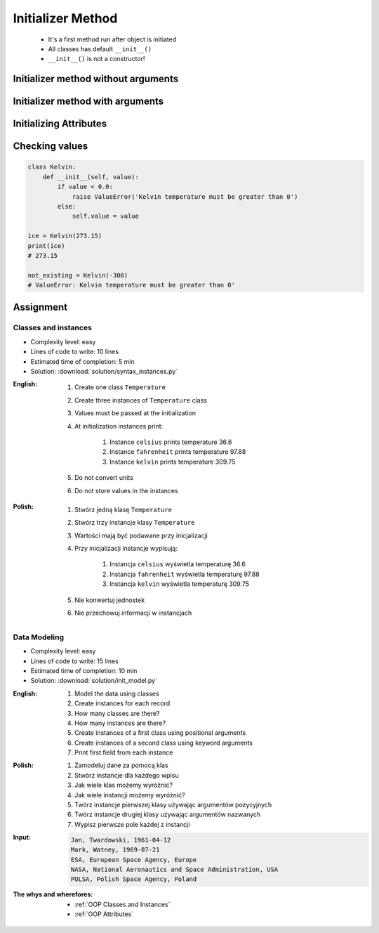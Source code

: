.. _OOP Initializer Method:

******************
Initializer Method
******************


.. highlights::
    * It's a first method run after object is initiated
    * All classes has default ``__init__()``
    * ``__init__()`` is not a constructor!


Initializer method without arguments
====================================
.. code-block:: python
    :caption: Initializer method without arguments

    class Iris:
        def __init__(self):
            print('Latin name: Iris Setosa')


    flower = Iris()
    # Latin name: Iris Setosa


Initializer method with arguments
=================================
.. code-block:: python
    :caption: Initializer method with arguments

    class Iris:
        def __init__(self, species):
            print(f'Latin name: {species}')


    setosa = Iris('Iris Setosa')
    # Latin name: Iris Setosa

    virginica = Iris(species='Iris Virginica')
    # Latin name: Iris Virginica

    iris = Iris()
    # TypeError: __init__() missing 1 required positional argument: 'species'

.. code-block:: python
    :caption: Initializing fields on instance creation

    class Iris:
        def __init__(self, species):
            self.species = species


    setosa = Iris(species='setosa')
    print(setosa.species)
    # setosa

    virginica = Iris('virginica')
    print(virginica.species)
    # virginica

    versicolor = Iris()
    # TypeError: __init__() missing 1 required positional argument: 'species'

.. code-block:: python
    :caption: Method argument with default value

    class Iris:
        def __init__(self, species='versicolor'):
            self.species = species


    versicolor = Iris()
    print(versicolor.species)
    # versicolor


Initializing Attributes
=======================
.. code-block:: python
    :caption: Init time attributes

    class Iris:
        def __init__(self):
            self.sepal_length = 5.1
            self.sepal_width = 3.5
            self.petal_length = 1.4
            self.petal_width = 0.2
            self.species = 'setosa'


    setosa = Iris()

    print(setosa.sepal_length)      # 5.1
    print(setosa.sepal_width)       # 3.5
    print(setosa.petal_length)      # 1.4
    print(setosa.petal_width)       # 0.2
    print(setosa.species)           # setosa

    print(setosa.xxx)               # AttributeError: 'Iris' object has no attribute 'xxx'


.. code-block:: python
    :caption: Init time attributes

    class Iris:
        def __init__(self):
            self.sepal_length = 5.1
            self.sepal_width = 3.5
            self.petal_length = 1.4
            self.petal_width = 0.2
            self.species = 'setosa'


    setosa = Iris()
    virginica = Iris()

    print(setosa.sepal_length)      # 5.1
    print(setosa.sepal_width)       # 3.5
    print(setosa.petal_length)      # 1.4
    print(setosa.petal_width)       # 0.2
    print(setosa.species)           # setosa

    print(virginica.sepal_length)   # 5.1
    print(virginica.sepal_width)    # 3.5
    print(virginica.petal_length)   # 1.4
    print(virginica.petal_width)    # 0.2
    print(virginica.species)        # setosa

.. code-block:: python
    :caption: Init time attributes

    class Iris:
        def __init__(self, a, b, c, d, e):
            self.sepal_length = a
            self.sepal_width = b
            self.petal_length = c
            self.petal_width = d
            self.species = e


    setosa = Iris(5.1, 3.5, 1.4, 0.2, 'setosa')
    virginica = Iris(5.8, 2.7, 5.1, 1.9, 'virginica')

    print(setosa.sepal_length)      # 5.1
    print(setosa.sepal_width)       # 3.5
    print(setosa.petal_length)      # 1.4
    print(setosa.petal_width)       # 0.2
    print(setosa.species)           # setosa

    print(virginica.sepal_length)   # 5.8
    print(virginica.sepal_width)    # 2.7
    print(virginica.petal_length)   # 5.1
    print(virginica.petal_width)    # 1.9
    print(virginica.species)        # virginica

.. code-block:: python
    :caption: Init time attributes

    class Iris:
        def __init__(self, sepal_length, sepal_width,
                     petal_length, petal_width, species):

            self.sepal_length = sepal_length
            self.sepal_width = sepal_width
            self.petal_length = petal_length
            self.petal_width = petal_width
            self.species = species


    setosa = Iris(
        sepal_length=5.1,
        sepal_width=3.5,
        petal_length=1.4,
        petal_width=0.2,
        species='setosa')

    virginica = Iris(
        sepal_length=5.8,
        sepal_width=2.7,
        petal_length=5.1,
        petal_width=1.9,
        species='virginica')


    print(setosa.sepal_length)      # 5.1
    print(setosa.sepal_width)       # 3.5
    print(setosa.petal_length)      # 1.4
    print(setosa.petal_width)       # 0.2
    print(setosa.species)           # setosa

    print(virginica.sepal_length)   # 5.8
    print(virginica.sepal_width)    # 2.7
    print(virginica.petal_length)   # 5.1
    print(virginica.petal_width)    # 1.9
    print(virginica.species)        # virginica


Checking values
===============
.. code-block:: python

    class Kelvin:
        def __init__(self, value):
            if value < 0.0:
                raise ValueError('Kelvin temperature must be greater than 0')
            else:
                self.value = value

    ice = Kelvin(273.15)
    print(ice)
    # 273.15

    not_existing = Kelvin(-300)
    # ValueError: Kelvin temperature must be greater than 0'


Assignment
==========

Classes and instances
---------------------
* Complexity level: easy
* Lines of code to write: 10 lines
* Estimated time of completion: 5 min
* Solution: :download:`solution/syntax_instances.py`

:English:
    #. Create one class ``Temperature``
    #. Create three instances of ``Temperature`` class
    #. Values must be passed at the initialization
    #. At initialization instances print:

        #. Instance ``celsius`` prints temperature 36.6
        #. Instance ``fahrenheit`` prints temperature 97.88
        #. Instance ``kelvin`` prints temperature 309.75

    #. Do not convert units
    #. Do not store values in the instances

:Polish:
    #. Stwórz jedną klasę ``Temperature``
    #. Stwórz trzy instancje klasy ``Temperature``
    #. Wartości mają być podawane przy inicjalizacji
    #. Przy inicjalizacji instancje wypisują:

        #. Instancja ``celsius`` wyświetla temperaturę 36.6
        #. Instancja ``fahrenheit`` wyświetla temperaturę 97.88
        #. Instancja ``kelvin`` wyświetla temperaturę 309.75

    #. Nie konwertuj jednostek
    #. Nie przechowuj informacji w instancjach

Data Modeling
-------------
* Complexity level: easy
* Lines of code to write: 15 lines
* Estimated time of completion: 10 min
* Solution: :download:`solution/init_model.py`

:English:
    #. Model the data using classes
    #. Create instances for each record
    #. How many classes are there?
    #. How many instances are there?
    #. Create instances of a first class using positional arguments
    #. Create instances of a second class using keyword arguments
    #. Print first field from each instance

:Polish:
    #. Zamodeluj dane za pomocą klas
    #. Stwórz instancje dla każdego wpisu
    #. Jak wiele klas możemy wyróżnić?
    #. Jak wiele instancji możemy wyróżnić?
    #. Twórz instancje pierwszej klasy używając argumentów pozycyjnych
    #. Twórz instancje drugiej klasy używając argumentów nazwanych
    #. Wypisz pierwsze pole każdej z instancji

:Input:
    .. code-block:: text

        Jan, Twardowski, 1961-04-12
        Mark, Watney, 1969-07-21
        ESA, European Space Agency, Europe
        NASA, National Aeronautics and Space Administration, USA
        POLSA, Polish Space Agency, Poland

:The whys and wherefores:
    * :ref:`OOP Classes and Instances`
    * :ref:`OOP Attributes`

